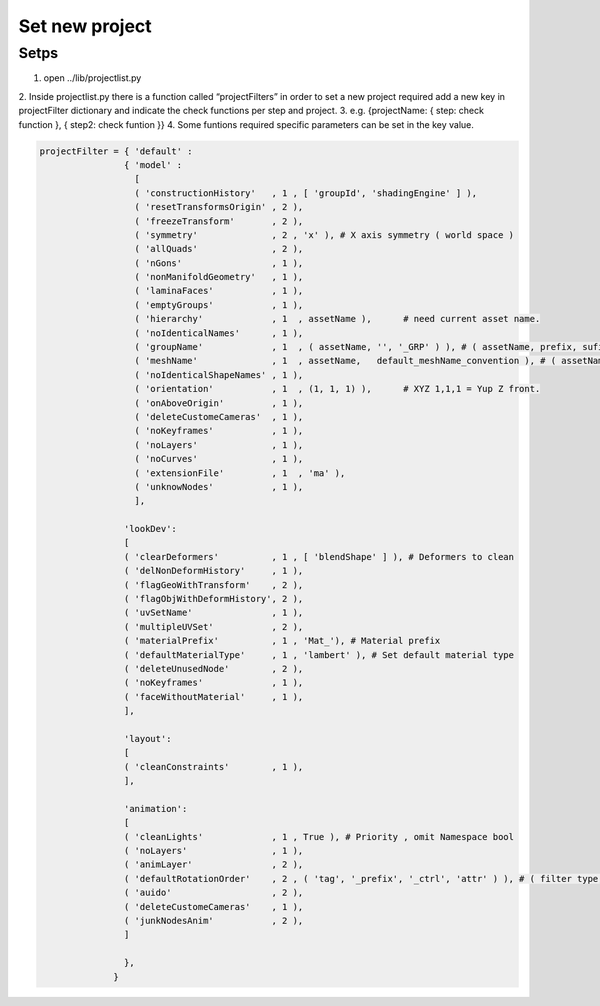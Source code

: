 .. _setNewProject:

Set new project
=======================

Setps
---------

1. open ../lib/projectlist.py
2. Inside projectlist.py there is a function called “projectFilters” in order to
set a new project required add a new key in projectFilter dictionary and indicate 
the check functions per step and project. 
3. e.g. {projectName: { step: check function }, { step2: check funtion }}
4. Some funtions required specific parameters can be set in the key value. 


.. code-block::
    
    projectFilter = { 'default' : 
                    { 'model' : 
                      [ 
                      ( 'constructionHistory'   , 1 , [ 'groupId', 'shadingEngine' ] ),
                      ( 'resetTransformsOrigin' , 2 ),
                      ( 'freezeTransform'       , 2 ),
                      ( 'symmetry'              , 2 , 'x' ), # X axis symmetry ( world space )
                      ( 'allQuads'              , 2 ),
                      ( 'nGons'                 , 1 ), 
                      ( 'nonManifoldGeometry'   , 1 ),
                      ( 'laminaFaces'           , 1 ),
                      ( 'emptyGroups'           , 1 ),
                      ( 'hierarchy'             , 1  , assetName ),      # need current asset name. 
                      ( 'noIdenticalNames'      , 1 ),
                      ( 'groupName'             , 1  , ( assetName, '', '_GRP' ) ), # ( assetName, prefix, sufix )
                      ( 'meshName'              , 1  , assetName,   default_meshName_convention ), # ( assetName, dict,  )
                      ( 'noIdenticalShapeNames' , 1 ),
                      ( 'orientation'           , 1  , (1, 1, 1) ),      # XYZ 1,1,1 = Yup Z front. 
                      ( 'onAboveOrigin'         , 1 ),
                      ( 'deleteCustomeCameras'  , 1 ),
                      ( 'noKeyframes'           , 1 ),
                      ( 'noLayers'              , 1 ),
                      ( 'noCurves'              , 1 ),
                      ( 'extensionFile'         , 1  , 'ma' ), 
                      ( 'unknowNodes'           , 1 ),
                      ],
                    
                    'lookDev':
                    [
                    ( 'clearDeformers'          , 1 , [ 'blendShape' ] ), # Deformers to clean
                    ( 'delNonDeformHistory'     , 1 ),
                    ( 'flagGeoWithTransform'    , 2 ),
                    ( 'flagObjWithDeformHistory', 2 ),
                    ( 'uvSetName'               , 1 ),
                    ( 'multipleUVSet'           , 2 ),
                    ( 'materialPrefix'          , 1 , 'Mat_'), # Material prefix
                    ( 'defaultMaterialType'     , 1 , 'lambert' ), # Set default material type
                    ( 'deleteUnusedNode'        , 2 ),
                    ( 'noKeyframes'             , 1 ),
                    ( 'faceWithoutMaterial'     , 1 ),
                    ],

                    'layout':
                    [
                    ( 'cleanConstraints'        , 1 ),
                    ],

                    'animation':
                    [
                    ( 'cleanLights'             , 1 , True ), # Priority , omit Namespace bool 
                    ( 'noLayers'                , 1 ),
                    ( 'animLayer'               , 2 ),
                    ( 'defaultRotationOrder'    , 2 , ( 'tag', '_prefix', '_ctrl', 'attr' ) ), # ( filter type, prefix, sufix, attrData )
                    ( 'auido'                   , 2 ),
                    ( 'deleteCustomeCameras'    , 1 ),
                    ( 'junkNodesAnim'           , 2 ),
                    ]

                    },
                  }
